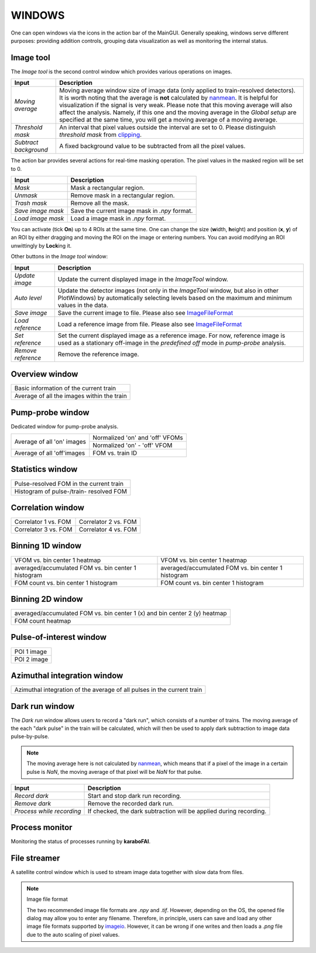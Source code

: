 WINDOWS
=======

.. _nanmean: https://docs.scipy.org/doc/numpy/reference/generated/numpy.nanmean.html
.. _clipping: https://docs.scipy.org/doc/numpy/reference/generated/numpy.clip.html
.. _imageio: https://github.com/imageio/imageio

One can open windows via the icons in the action bar of the MainGUI. Generally speaking, windows
serve different purposes: providing addition controls, grouping data visualization as well as
monitoring the internal status.


Image tool
----------

The *Image tool* is the second control window which provides various operations on images.

.. image:: images/ImageTool.png
   :width: 800

+----------------------------+--------------------------------------------------------------------+
| Input                      | Description                                                        |
+============================+====================================================================+
| *Moving average*           | Moving average window size of image data (only applied to          |
|                            | train-resolved detectors). It is worth noting that the average is  |
|                            | **not** calculated by nanmean_. It is helpful for visualization    |
|                            | if the signal is very weak. Please note that this moving average   |
|                            | will also affect the analysis. Namely, if this one and the moving  |
|                            | average in the *Global setup* are specified at the same time, you  |
|                            | will get a moving average of a moving average.                     |
+----------------------------+--------------------------------------------------------------------+
| *Threshold mask*           | An interval that pixel values outside the interval are set to 0.   |
|                            | Please distinguish *threshold mask* from clipping_.                |
+----------------------------+--------------------------------------------------------------------+
| *Subtract background*      | A fixed background value to be subtracted from all the pixel       |
|                            | values.                                                            |
+----------------------------+--------------------------------------------------------------------+

The action bar provides several actions for real-time masking operation. The pixel values in the
masked region will be set to 0.

+----------------------------+--------------------------------------------------------------------+
| Input                      | Description                                                        |
+============================+====================================================================+
| *Mask*                     | Mask a rectangular region.                                         |
+----------------------------+--------------------------------------------------------------------+
| *Unmask*                   | Remove mask in a rectangular region.                               |
+----------------------------+--------------------------------------------------------------------+
| *Trash mask*               | Remove all the mask.                                               |
+----------------------------+--------------------------------------------------------------------+
| *Save image mask*          | Save the current image mask in `.npy` format.                      |
+----------------------------+--------------------------------------------------------------------+
| *Load image mask*          | Load a image mask in `.npy` format.                                |
+----------------------------+--------------------------------------------------------------------+

You can activate (tick **On**) up to 4 ROIs at the same time. One can change the size
(**w**\idth, **h**\eight) and position (**x**\, **y**\) of an ROI by either dragging and moving
the ROI on the image or entering numbers. You can avoid modifying an ROI unwittingly by
**Lock**\ing it.


Other buttons in the *Image tool* window:

+----------------------------+--------------------------------------------------------------------+
| Input                      | Description                                                        |
+============================+====================================================================+
| *Update image*             | Update the current displayed image in the *ImageTool* window.      |
+----------------------------+--------------------------------------------------------------------+
| *Auto level*               | Update the detector images (not only in the *ImageTool* window,    |
|                            | but also in other PlotWindows) by automatically selecting levels   |
|                            | based on the maximum and minimum values in the data.               |
+----------------------------+--------------------------------------------------------------------+
| *Save image*               | Save the current image to file. Please also see ImageFileFormat_   |
+----------------------------+--------------------------------------------------------------------+
| *Load reference*           | Load a reference image from file. Please also see ImageFileFormat_ |
+----------------------------+--------------------------------------------------------------------+
| *Set reference*            | Set the current displayed image as a reference image. For now,     |
|                            | reference image is used as a stationary off-image in the           |
|                            | *predefined off* mode in *pump-probe* analysis.                    |
+----------------------------+--------------------------------------------------------------------+
| *Remove reference*         | Remove the reference image.                                        |
+----------------------------+--------------------------------------------------------------------+


Overview window
---------------

+------------------------------------------------+
| Basic information of the current train         |
+------------------------------------------------+
| Average of all the images within the train     |
+------------------------------------------------+

Pump-probe window
-----------------

Dedicated window for pump-probe analysis.

+-------------------------------+---------------------------------+
| Average of all 'on' images    | Normalized 'on' and 'off' VFOMs |
+                               +---------------------------------+
|                               | Normalized 'on' - 'off' VFOM    |
+-------------------------------+---------------------------------+
| Average of all 'off'images    | FOM vs. train ID                |
+-------------------------------+---------------------------------+

Statistics window
-----------------

+------------------------------------------------+
| Pulse-resolved FOM in the current train        |
+------------------------------------------------+
| Histogram of pulse-/train- resolved FOM        |
+------------------------------------------------+


Correlation window
------------------

+-------------------------------+--------------------------------+
| Correlator 1 vs. FOM          | Correlator 2 vs. FOM           |
+-------------------------------+--------------------------------+
| Correlator 3 vs. FOM          | Correlator 4 vs. FOM           |
+-------------------------------+--------------------------------+


Binning 1D window
-----------------

+-----------------------------------------------------+------------------------------------------------------+
| VFOM vs. bin center 1 heatmap                       | VFOM vs. bin center 1 heatmap                        |
+-----------------------------------------------------+------------------------------------------------------+
| averaged/accumulated FOM vs. bin center 1 histogram | averaged/accumulated FOM vs. bin center 1 histogram  |
+-----------------------------------------------------+------------------------------------------------------+
| FOM count vs. bin center 1 histogram                | FOM count vs. bin center 1 histogram                 |
+-----------------------------------------------------+------------------------------------------------------+

Binning 2D window
-----------------

+----------------------------------------------------------------------------+
| averaged/accumulated FOM vs. bin center 1 (x) and bin center 2 (y) heatmap |
+----------------------------------------------------------------------------+
| FOM count heatmap                                                          |
+----------------------------------------------------------------------------+

Pulse-of-interest window
------------------------

+---------------+
| POI 1 image   |
+---------------+
| POI 2 image   |
+---------------+

Azimuthal integration window
----------------------------

+---------------------------------------------------------------------------+
| Azimuthal integration of the average of all pulses in the current train   |
+---------------------------------------------------------------------------+

Dark run window
---------------

The *Dark run* window allows users to record a "dark run", which consists of a number of trains.
The moving average of the each "dark pulse" in the train will be calculated, which will then be
used to apply dark subtraction to image data pulse-by-pulse.

.. Note::

    The moving average here is not calculated by nanmean_, which means that if a pixel of the image
    in a certain pulse is *NaN*, the moving average of that pixel will be *NaN* for that pulse.

.. image:: images/dark-run_window.png
   :width: 800

+----------------------------+--------------------------------------------------------------------+
| Input                      | Description                                                        |
+============================+====================================================================+
| *Record dark*              | Start and stop dark run recording.                                 |
+----------------------------+--------------------------------------------------------------------+
| *Remove dark*              | Remove the recorded dark run.                                      |
+----------------------------+--------------------------------------------------------------------+
| *Process while recording*  | If checked, the dark subtraction will be applied during recording. |
+----------------------------+--------------------------------------------------------------------+


Process monitor
---------------

Monitoring the status of processes running by **karaboFAI**.


File streamer
-------------

A satellite control window which is used to stream image data together with slow data
from files.

.. image:: images/file_stream_control.png


.. _ImageFileFormat:

.. Note:: Image file format

    The two recommended image file formats are `.npy` and `.tif`. However,
    depending on the OS, the opened file dialog may allow you to enter any filename.
    Therefore, in principle, users can save and load any other image file formats
    supported by imageio_. However, it can be wrong if one writes and then loads a
    `.png` file due to the auto scaling of pixel values.
